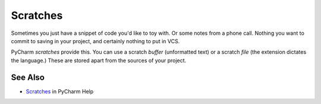 .. kbbtopic::
    label: scratches
    published: 2018-01-02 12:01
    excerpt: Temporary buffers or files for exploring work

=========
Scratches
=========

Sometimes you just have a snippet of code you'd like to toy with. Or some
notes from a phone call. Nothing you want to commit to saving in your project,
and certainly nothing to put in VCS.

PyCharm *scratches* provide this. You can use a scratch *buffer* (unformatted
text) or a scratch *file* (the extension dictates the language.) These are
stored apart from the sources of your project.

See Also
========

- `Scratches <https://www.jetbrains.com/help/pycharm/scratches.html>`_ in
  PyCharm Help
